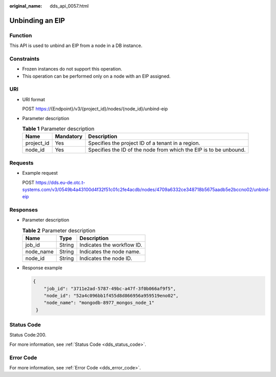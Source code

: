 :original_name: dds_api_0057.html

.. _dds_api_0057:

Unbinding an EIP
================

Function
--------

This API is used to unbind an EIP from a node in a DB instance.

Constraints
-----------

-  Frozen instances do not support this operation.
-  This operation can be performed only on a node with an EIP assigned.

URI
---

-  URI format

   POST https://{Endpoint}/v3/{project_id}/nodes/{node_id}/unbind-eip

-  Parameter description

   .. table:: **Table 1** Parameter description

      +------------+-----------+-------------------------------------------------------------------+
      | Name       | Mandatory | Description                                                       |
      +============+===========+===================================================================+
      | project_id | Yes       | Specifies the project ID of a tenant in a region.                 |
      +------------+-----------+-------------------------------------------------------------------+
      | node_id    | Yes       | Specifies the ID of the node from which the EIP is to be unbound. |
      +------------+-----------+-------------------------------------------------------------------+

Requests
--------

-  Example request

   POST https://dds.eu-de.otc.t-systems.com/v3/0549b4a43100d4f32f51c01c2fe4acdb/nodes/4709a6332ce348718b5675aadb5e2bccno02/unbind-eip

Responses
---------

-  Parameter description

   .. table:: **Table 2** Parameter description

      ========= ====== ==========================
      Name      Type   Description
      ========= ====== ==========================
      job_id    String Indicates the workflow ID.
      node_name String Indicates the node name.
      node_id   String Indicates the node ID.
      ========= ====== ==========================

-  Response example

   .. code-block:: text

      {
          "job_id": "3711e2ad-5787-49bc-a47f-3f0b066af9f5",
          "node_id": "52a4c096bb1f455d8d866956a959519eno02",
          "node_name": "mongodb-8977_mongos_node_1"
       }

Status Code
-----------

Status Code:200.

For more information, see :ref:`Status Code <dds_status_code>`.

Error Code
----------

For more information, see :ref:`Error Code <dds_error_code>`.
